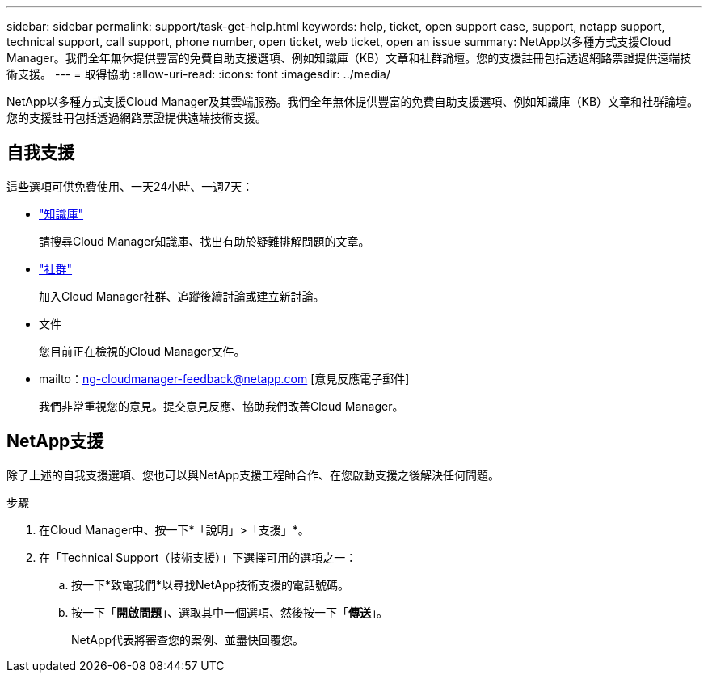 ---
sidebar: sidebar 
permalink: support/task-get-help.html 
keywords: help, ticket, open support case, support, netapp support, technical support, call support, phone number, open ticket, web ticket, open an issue 
summary: NetApp以多種方式支援Cloud Manager。我們全年無休提供豐富的免費自助支援選項、例如知識庫（KB）文章和社群論壇。您的支援註冊包括透過網路票證提供遠端技術支援。 
---
= 取得協助
:allow-uri-read: 
:icons: font
:imagesdir: ../media/


NetApp以多種方式支援Cloud Manager及其雲端服務。我們全年無休提供豐富的免費自助支援選項、例如知識庫（KB）文章和社群論壇。您的支援註冊包括透過網路票證提供遠端技術支援。



== 自我支援

這些選項可供免費使用、一天24小時、一週7天：

* https://kb.netapp.com/Advice_and_Troubleshooting/Cloud_Services["知識庫"^]
+
請搜尋Cloud Manager知識庫、找出有助於疑難排解問題的文章。

* http://community.netapp.com/["社群"^]
+
加入Cloud Manager社群、追蹤後續討論或建立新討論。

* 文件
+
您目前正在檢視的Cloud Manager文件。

* mailto：ng-cloudmanager-feedback@netapp.com [意見反應電子郵件]
+
我們非常重視您的意見。提交意見反應、協助我們改善Cloud Manager。





== NetApp支援

除了上述的自我支援選項、您也可以與NetApp支援工程師合作、在您啟動支援之後解決任何問題。

.步驟
. 在Cloud Manager中、按一下*「說明」>「支援」*。
. 在「Technical Support（技術支援）」下選擇可用的選項之一：
+
.. 按一下*致電我們*以尋找NetApp技術支援的電話號碼。
.. 按一下「*開啟問題*」、選取其中一個選項、然後按一下「*傳送*」。
+
NetApp代表將審查您的案例、並盡快回覆您。




